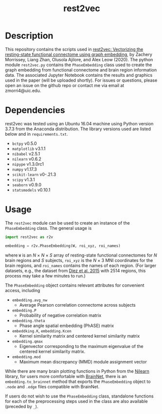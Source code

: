 #+TITLE: rest2vec
#+OPTIONS: toc:nil num:nil


* Description
This repository contains the scripts used in [[https://www.biorxiv.org/content/early/2020/05/12/2020.05.10.085332][rest2vec: Vectorizing the resting-state functional connectome using graph embedding]], by Zachery Morrissey, Liang Zhan, Olusola Ajilore, and Alex Leow (2020).
The python module =rest2vec.py= contains the =PhaseEmbedding= class used to create the graph embedding from functional connectome and brain region information data.
The associated Jupyter Notebook contains the results and graphics used in the paper (will be uploaded shortly).
For issues or questions, please open an issue on the github repo or contact me via email at zmorri4@uic.edu.

* Dependencies
rest2vec was tested using an Ubuntu 16.04 machine using Python version 3.7.3 from the Anaconda distribution.
The library versions used are listed below and in =requirements.txt=.

- =bctpy= v0.5.0
- =matplotlib= v3.1.1
- =nibabel= v2.5.1
- =nilearn= v0.6.2
- =nipype= v1.3.0rc1
- =numpy= v1.17.3
- =scikit-learn= v0-.21.3
- =scipy= v1.3.1
- =seaborn= v0.9.0
- =statsmodels= v0.10.1


* Usage
The =rest2vec= module can be used to create an instance of the =PhaseEmbedding= class.
The general usage is

#+BEGIN_SRC python
  import rest2vec as r2v

  embedding = r2v.PhaseEmbedding(W, roi_xyz, roi_names)
#+END_SRC

where =W= is an /N/ \times{} /N/ \times{} /S/ array of resting-state functional connectomes for /N/ brain regions and /S/ subjects, =roi_xyz= is the /N/ \times{} 3 MNI coordinates for the brain regions, and =roi_names= contains the names of each region.
(For larger datasets, e.g., the dataset from [[https://www.nitrc.org/projects/biocr_hcatlas/][Diez et al. 2015]] with 2514 regions, this process may take a few minutes to run.)

The =PhaseEmbedding= object contains relevant attributes for convenient access, including

- =embedding.avg_nw=
  - Average Pearson correlation connectome across subjects
- =embedding.P=
  - Probability of negative correlation matrix
- =embedding.theta=
  - Phase angle spatial embedding (PhASE) matrix
- =embeddking.K=, =embedding.Kcen=
  - Kernel similarity matrix and centered kernel similarity matrix
- =embedding.qmax=
  - Eigenvector corresponding to the maximum eigenvalue of the centered kernel similarity matrix.
- =embedding.mod=
  - Maximum mean discrepancy (MMD) module assignment vector

While there are many brain plotting functions in Python from the [[https://nilearn.github.io/][Nilearn]] library, for users more comfortable with [[https://www.nitrc.org/projects/bnv/][BrainNet]], there is an =embedding.to_brainnet= method that exports the =PhaseEmbedding= object to =.node= and =.edge= files compatible with BrainNet.

If users do not wish to use the =PhaseEmbedding= class, standalone functions for each of the preprocessing steps used in the class are also available (preceded by =_=).
